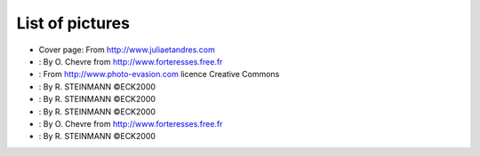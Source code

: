 .. |image01| image:: dance/tango-08-27.jpg

.. |image02| image:: dance/Ready.jpg

.. |image03| image:: dance/tg_argentine.jpg

.. |image04| image:: ds_model/archi.jpg
   :width: 12.00000cm
   :height: 7.00000cm

.. |image05| image:: ds_model/event_schematic.jpg

.. |image06| image:: ds_model/event_schematic_zmq.jpg

.. |image07| image:: dance/Eltaita-reduc.jpg

.. |image08| image:: dance/0066-reduc.jpg

.. |image09| image:: atk/img/core-widget.jpg

.. |image10| image:: atk/img/listpanel.jpg

.. |image11| image:: atk/img/prog_guide_exple1.jpg

.. |image12| image:: atk/img/prog_guide_exple2.jpg

.. |image13| image:: atk/img/prog_guide_exple3.jpg

.. |image14| image:: dance/0046-reduc.jpg

.. |image15| image:: ds_writing/nt_server/cons.bmp
   :width: 14.00000cm

.. |image16| image:: ds_writing/nt_server/help.bmp
   :width: 9.00000cm

.. |image17| image:: dance/tango-08-39.jpg

.. |image18| image:: advanced/ThreadsManagement.jpg

.. |image19| image:: advanced/jive_simpl.jpg

.. |image20| image:: advanced/jive_sophis.jpg

.. |image21| image:: advanced/control.jpg

.. |image22| image:: dance/AT97-65-size.jpg


List of pictures
================

-  Cover page: From http://www.juliaetandres.com

-  : By O. Chevre from http://www.forteresses.free.fr

-  : From http://www.photo-evasion.com licence Creative Commons

-  : By R. STEINMANN ©ECK2000

-  : By R. STEINMANN ©ECK2000

-  : By R. STEINMANN ©ECK2000

-  : By O. Chevre from http://www.forteresses.free.fr

-  : By R. STEINMANN ©ECK2000